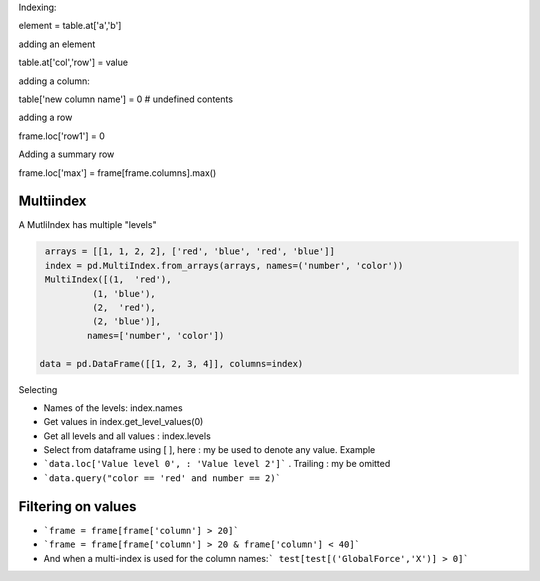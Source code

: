 Indexing:

element = table.at['a','b']

adding an element

table.at['col','row'] = value

adding a column:

table['new column name'] = 0  # undefined contents

adding a row

frame.loc['row1'] = 0

Adding a summary row

frame.loc['max'] = frame[frame.columns].max()


Multiindex 
-----------

A MutliIndex has multiple "levels"

.. code-block:: py

   arrays = [[1, 1, 2, 2], ['red', 'blue', 'red', 'blue']]
   index = pd.MultiIndex.from_arrays(arrays, names=('number', 'color'))
   MultiIndex([(1,  'red'),
            (1, 'blue'),
            (2,  'red'),
            (2, 'blue')],
           names=['number', 'color'])
           
  data = pd.DataFrame([[1, 2, 3, 4]], columns=index)

Selecting

- Names of the levels: index.names
- Get values in index.get_level_values(0)
- Get all levels and all values : index.levels

- Select from dataframe using [ ], here : my be used to denote any value. Example
- ```data.loc['Value level 0', : 'Value level 2']``` . Trailing : my be omitted
- ```data.query("color == 'red' and number == 2)```


Filtering on values
---------------------
- ```frame = frame[frame['column'] > 20]```
- ```frame = frame[frame['column'] > 20 & frame['column'] < 40]```

- And when a multi-index is used for the column names:``` test[test[('GlobalForce','X')] > 0]```


